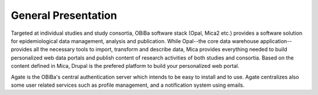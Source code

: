 General Presentation
====================

Targeted at individual studies and study consortia, OBiBa software stack (Opal, Mica2 etc.) provides a software solution for epidemiological data management, analysis and publication. While Opal--the core data warehouse application--provides all the necessary tools to import, transform and describe data, Mica provides everything needed to build personalized web data portals and publish content of research activities of both studies and consortia. Based on the content defined in Mica, Drupal is the prefered platform to build your personalized web portal.

Agate is the OBiBa's central authentication server which intends to be easy to install and to use. Agate centralizes also some user related services such as profile management, and a notification system using emails.
